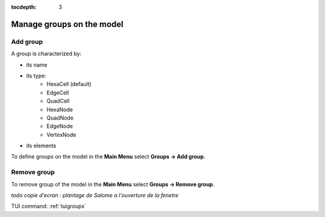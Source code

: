 :tocdepth: 3

.. _guigroups:

==========================
Manage groups on the model
==========================

.. _guiaddgroup:

Add group
=========

A group is characterized by:

- its name
- its type:
      - HexaCell (default)
      - EdgeCell
      - QuadCell
      - HexaNode
      - QuadNode
      - EdgeNode
      - VertexNode
- its elements

To define groups on the model in the **Main Menu** select **Groups ->
Add group**.

.. image:: _static/gui_add_group.png
   :align: center

.. centered::
   Add group

Remove group
============

To remove group of the model in the **Main Menu** select **Groups ->
Remove group**.

*todo copie d'ecran : plantage de Salome a l'ouverture de la fenetre*

.. image:: _static/gui_remove_group.png
   :align: center

.. centered::
   Remove group


TUI command: :ref:`tuigroups`
